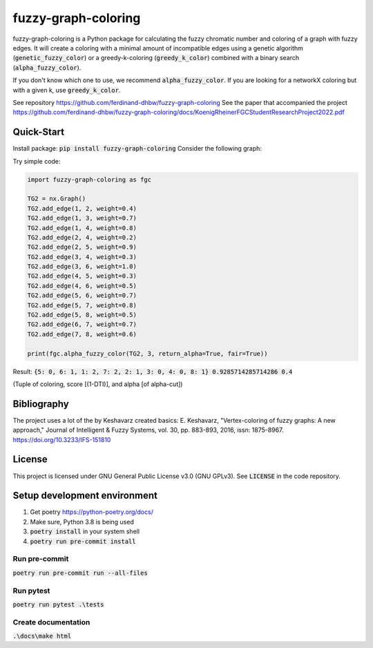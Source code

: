 fuzzy-graph-coloring
********************

fuzzy-graph-coloring is a Python package for calculating
the fuzzy chromatic number and coloring of a graph with fuzzy edges.
It will create a coloring with a minimal amount of incompatible edges
using a genetic algorithm (:code:`genetic_fuzzy_color`) or a greedy-k-coloring (:code:`greedy_k_color`)
combined with a binary search (:code:`alpha_fuzzy_color`).

If you don't know which one to use, we recommend :code:`alpha_fuzzy_color`.
If you are looking for a networkX coloring but with a given k, use :code:`greedy_k_color`.

See repository https://github.com/ferdinand-dhbw/fuzzy-graph-coloring
See the paper that accompanied the project https://github.com/ferdinand-dhbw/fuzzy-graph-coloring/docs/KoenigRheinerFGCStudentResearchProject2022.pdf

Quick-Start
===========
Install package: :code:`pip install fuzzy-graph-coloring`
Consider the following graph:

.. image:: docs/images/uncolored-graph.png
   :width: 500

Try simple code:

.. code-block::

   import fuzzy-graph-coloring as fgc

   TG2 = nx.Graph()
   TG2.add_edge(1, 2, weight=0.4)
   TG2.add_edge(1, 3, weight=0.7)
   TG2.add_edge(1, 4, weight=0.8)
   TG2.add_edge(2, 4, weight=0.2)
   TG2.add_edge(2, 5, weight=0.9)
   TG2.add_edge(3, 4, weight=0.3)
   TG2.add_edge(3, 6, weight=1.0)
   TG2.add_edge(4, 5, weight=0.3)
   TG2.add_edge(4, 6, weight=0.5)
   TG2.add_edge(5, 6, weight=0.7)
   TG2.add_edge(5, 7, weight=0.8)
   TG2.add_edge(5, 8, weight=0.5)
   TG2.add_edge(6, 7, weight=0.7)
   TG2.add_edge(7, 8, weight=0.6)

   print(fgc.alpha_fuzzy_color(TG2, 3, return_alpha=True, fair=True))

Result: :code:`{5: 0, 6: 1, 1: 2, 7: 2, 2: 1, 3: 0, 4: 0, 8: 1} 0.9285714285714286 0.4`

(Tuple of coloring, score [(1-DTI)], and alpha [of alpha-cut])

.. image:: docs/images/colored-graph.png
   :width: 500

Bibliography
============
The project uses a lot of the by Keshavarz created basics:
E. Keshavarz, "Vertex-coloring of fuzzy graphs: A new approach," Journal of Intelligent & Fuzzy Systems, vol. 30, pp. 883-893, 2016, issn: 1875-8967. https://doi.org/10.3233/IFS-151810

License
=======
This project is licensed under GNU General Public License v3.0 (GNU GPLv3). See :code:`LICENSE` in the code repository.


Setup development environment
=============================
1. Get poetry https://python-poetry.org/docs/
2. Make sure, Python 3.8 is being used
3. :code:`poetry install` in your system shell
4. :code:`poetry run pre-commit install`

Run pre-commit
--------------
:code:`poetry run pre-commit run --all-files`

Run pytest
----------
:code:`poetry run pytest .\tests`

Create documentation
--------------------
:code:`.\docs\make html`
